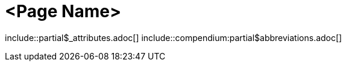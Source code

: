 = <Page Name>
:description: The page's description
:keywords: <keywords>
//:page-partial:

\include::partial$_attributes.adoc[]
\include::compendium:partial$abbreviations.adoc[]

//Add your content here

//OPTIONAL: List all files in this folder or a relative path
//files::path-to-files[]

//OPTIONAL: Add a subsection with automatically generated links to related topics based on a list of keywords.
//Exclude keywords with !<keyword>
//related::<included>,!<excluded>[]
